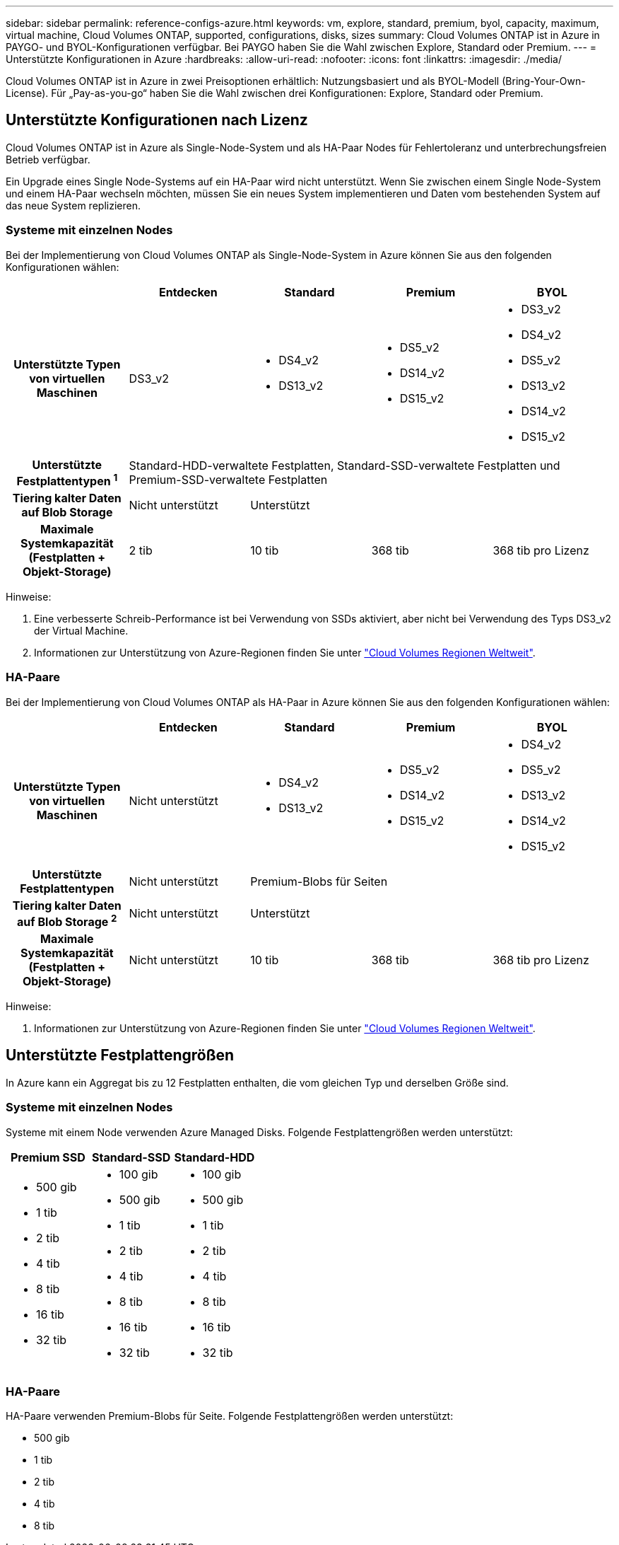 ---
sidebar: sidebar 
permalink: reference-configs-azure.html 
keywords: vm, explore, standard, premium, byol, capacity, maximum, virtual machine, Cloud Volumes ONTAP, supported, configurations, disks, sizes 
summary: Cloud Volumes ONTAP ist in Azure in PAYGO- und BYOL-Konfigurationen verfügbar. Bei PAYGO haben Sie die Wahl zwischen Explore, Standard oder Premium. 
---
= Unterstützte Konfigurationen in Azure
:hardbreaks:
:allow-uri-read: 
:nofooter: 
:icons: font
:linkattrs: 
:imagesdir: ./media/


[role="lead"]
Cloud Volumes ONTAP ist in Azure in zwei Preisoptionen erhältlich: Nutzungsbasiert und als BYOL-Modell (Bring-Your-Own-License). Für „Pay-as-you-go“ haben Sie die Wahl zwischen drei Konfigurationen: Explore, Standard oder Premium.



== Unterstützte Konfigurationen nach Lizenz

Cloud Volumes ONTAP ist in Azure als Single-Node-System und als HA-Paar Nodes für Fehlertoleranz und unterbrechungsfreien Betrieb verfügbar.

Ein Upgrade eines Single Node-Systems auf ein HA-Paar wird nicht unterstützt. Wenn Sie zwischen einem Single Node-System und einem HA-Paar wechseln möchten, müssen Sie ein neues System implementieren und Daten vom bestehenden System auf das neue System replizieren.



=== Systeme mit einzelnen Nodes

Bei der Implementierung von Cloud Volumes ONTAP als Single-Node-System in Azure können Sie aus den folgenden Konfigurationen wählen:

[cols="h,d,d,d,d"]
|===
|  | Entdecken | Standard | Premium | BYOL 


| Unterstützte Typen von virtuellen Maschinen | DS3_v2  a| 
* DS4_v2
* DS13_v2

 a| 
* DS5_v2
* DS14_v2
* DS15_v2

 a| 
* DS3_v2
* DS4_v2
* DS5_v2
* DS13_v2
* DS14_v2
* DS15_v2




| Unterstützte Festplattentypen ^1^ 4+| Standard-HDD-verwaltete Festplatten, Standard-SSD-verwaltete Festplatten und Premium-SSD-verwaltete Festplatten 


| Tiering kalter Daten auf Blob Storage | Nicht unterstützt 3+| Unterstützt 


| Maximale Systemkapazität (Festplatten + Objekt-Storage) | 2 tib | 10 tib | 368 tib | 368 tib pro Lizenz 
|===
Hinweise:

. Eine verbesserte Schreib-Performance ist bei Verwendung von SSDs aktiviert, aber nicht bei Verwendung des Typs DS3_v2 der Virtual Machine.
. Informationen zur Unterstützung von Azure-Regionen finden Sie unter https://bluexp.netapp.com/cloud-volumes-global-regions["Cloud Volumes Regionen Weltweit"^].




=== HA-Paare

Bei der Implementierung von Cloud Volumes ONTAP als HA-Paar in Azure können Sie aus den folgenden Konfigurationen wählen:

[cols="h,d,d,d,d"]
|===
|  | Entdecken | Standard | Premium | BYOL 


| Unterstützte Typen von virtuellen Maschinen | Nicht unterstützt  a| 
* DS4_v2
* DS13_v2

 a| 
* DS5_v2
* DS14_v2
* DS15_v2

 a| 
* DS4_v2
* DS5_v2
* DS13_v2
* DS14_v2
* DS15_v2




| Unterstützte Festplattentypen | Nicht unterstützt 3+| Premium-Blobs für Seiten 


| Tiering kalter Daten auf Blob Storage ^2^ | Nicht unterstützt 3+| Unterstützt 


| Maximale Systemkapazität (Festplatten + Objekt-Storage) | Nicht unterstützt | 10 tib | 368 tib | 368 tib pro Lizenz 
|===
Hinweise:

. Informationen zur Unterstützung von Azure-Regionen finden Sie unter https://bluexp.netapp.com/cloud-volumes-global-regions["Cloud Volumes Regionen Weltweit"^].




== Unterstützte Festplattengrößen

In Azure kann ein Aggregat bis zu 12 Festplatten enthalten, die vom gleichen Typ und derselben Größe sind.



=== Systeme mit einzelnen Nodes

Systeme mit einem Node verwenden Azure Managed Disks. Folgende Festplattengrößen werden unterstützt:

[cols="3*"]
|===
| Premium SSD | Standard-SSD | Standard-HDD 


 a| 
* 500 gib
* 1 tib
* 2 tib
* 4 tib
* 8 tib
* 16 tib
* 32 tib

 a| 
* 100 gib
* 500 gib
* 1 tib
* 2 tib
* 4 tib
* 8 tib
* 16 tib
* 32 tib

 a| 
* 100 gib
* 500 gib
* 1 tib
* 2 tib
* 4 tib
* 8 tib
* 16 tib
* 32 tib


|===


=== HA-Paare

HA-Paare verwenden Premium-Blobs für Seite. Folgende Festplattengrößen werden unterstützt:

* 500 gib
* 1 tib
* 2 tib
* 4 tib
* 8 tib

